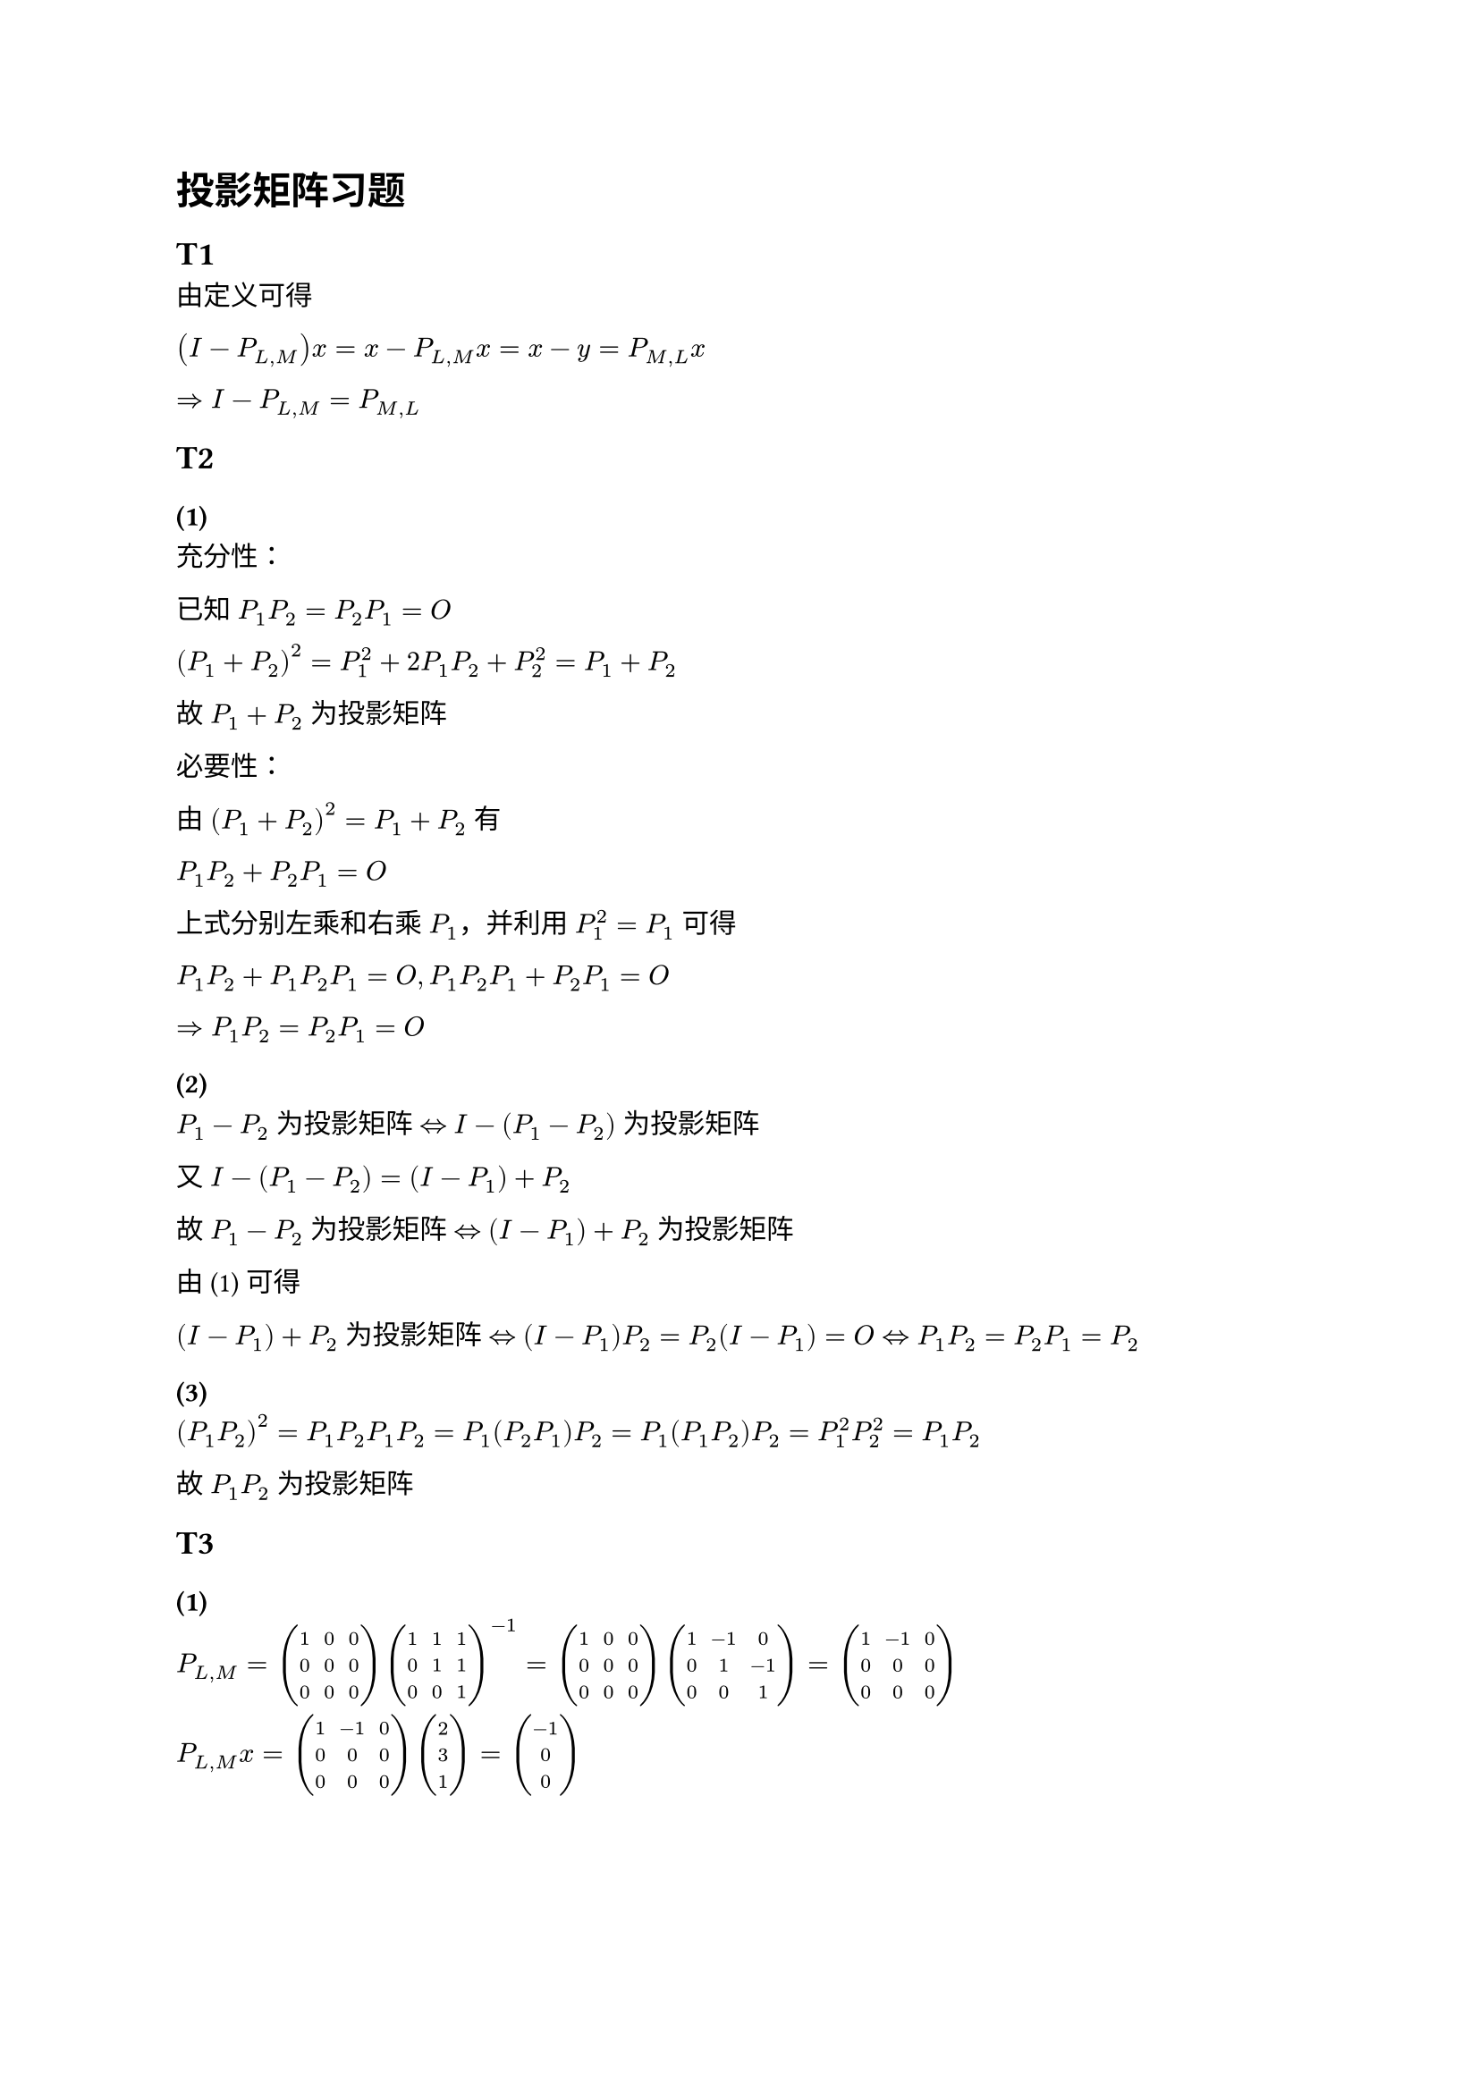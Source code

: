 = 投影矩阵习题

== T1

由定义可得

$(I - P_(L, M)) x = x - P_(L, M) x = x - y = P_(M, L) x$

$arrow.double I - P_(L, M) = P_(M, L)$

== T2

=== (1) <t2_1>

充分性：

已知 $P_1 P_2 = P_2 P_1 = O$

$(P_1 + P_2)^2 = P_1^2 + 2 P_1 P_2 + P_2^2 = P_1 + P_2$

故 $P_1 + P_2$ 为投影矩阵

必要性：

由 $(P_1 + P_2)^2 = P_1 + P_2$ 有

$P_1 P_2 + P_2 P_1 = O$

上式分别左乘和右乘 $P_1$，并利用 $P_1^2 = P_1$ 可得

$P_1 P_2 + P_1 P_2 P_1 = O, P_1 P_2 P_1 + P_2 P_1 = O$

$arrow.double P_1 P_2 = P_2 P_1 = O$

=== (2)

$P_1 - P_2$ 为投影矩阵 $arrow.l.r.double$ $I - (P_1 - P_2)$ 为投影矩阵

又 $I - (P_1 - P_2) = (I - P_1) + P_2$

故 $P_1 - P_2$ 为投影矩阵 $arrow.l.r.double$ $(I - P_1) + P_2$ 为投影矩阵

由 #link(<t2_1>)[(1)] 可得

$(I - P_1) + P_2$ 为投影矩阵
$arrow.l.r.double$
$(I - P_1) P_2 = P_2 (I - P_1) = O arrow.l.r.double P_1 P_2 = P_2 P_1 = P_2$

=== (3)

$(P_1 P_2)^2 = P_1 P_2 P_1 P_2 = P_1 (P_2 P_1) P_2 = P_1 (P_1 P_2) P_2 = P_1^2 P_2^2 = P_1 P_2$

故 $P_1 P_2$ 为投影矩阵

== T3

=== (1)

$P_(L, M) = mat(1, 0, 0;0,0,0;0,0,0) mat(1, 1, 1; 0, 1, 1; 0, 0, 1)^(-1) = mat(1, 0, 0;0,0,0;0,0,0) mat(1, -1, 0; 0, 1, -1; 0, 0, 1) = mat(1, -1, 0;0,0,0;0,0,0)$

$P_(L, M)x = mat(1, -1, 0;0,0,0;0,0,0) vec(2, 3, 1) = vec(-1, 0, 0)$

=== (2)

$P_L = X (X^H X)^(-1) X^H = vec(1, 0, 0) 1 mat(1, 0, 0) = mat(1, 0, 0;0,0,0;0,0,0)$

$P_L x = vec(2, 0, 0)$

= 广义逆矩阵习题

== T1

设 $A_(i j)$ 表示 $A$ 的第 $i$ 行第 $j$ 列元素为 $1$

取 $n times m$ 矩阵 $X$ , $X$ 的第 $j$ 行 第 $j$ 列元素为 $1$，其余元素任意

则有 $A_(i j) X A_(i j) = A_(i j)$, $X$ 为 $A$ 的 ${1}$ 逆矩阵

== T2

对于 (1) 有

$mat(d_1,,;, dots.down,;,,d_n) mat(d_1^+,,;, dots.down,;,,d_n^+) mat(d_1,,;, dots.down,;,,d_n) = mat(d_1,,;, dots.down,;,,d_n)$

对于 (2) 有

$mat(d_1^+,,;, dots.down,;,,d_n^+) mat(d_1,,;, dots.down,;,,d_n) mat(d_1^+,,;, dots.down,;,,d_n^+) = mat(d_1^+,,;, dots.down,;,,d_n^+)$

对于 (3) 有

$(mat(d_1,,;, dots.down,;,,d_n) mat(d_1^+,,;, dots.down,;,,d_n^+))^H = mat(d_1,,;, dots.down,;,,d_n) mat(d_1^+,,;, dots.down,;,,d_n^+)$

对于 (4) 有

$(mat(d_1^+,,;, dots.down,;,,d_n^+) mat(d_1,,;, dots.down,;,,d_n))^H = mat(d_1^+,,;, dots.down,;,,d_n^+) mat(d_1,,;, dots.down,;,,d_n)$

== T3

对于 (1) 有

$vec(A, 0) mat(A^+, 0) vec(A, 0) = vec(A, 0)$

对于 (2) 有

$vec(A^+, 0) mat(A, 0) vec(A^+, 0) = vec(A^+, 0)$

对于 (3) 有

$(vec(A, 0) mat(A^+, 0))^H = vec(A, 0) mat(A^+, 0)$

对于 (4) 有

$(vec(A^+, 0) mat(A, 0))^H = vec(A^+, 0) mat(A, 0)$

故 $vec(A, 0)^+ = mat(A^+, 0)$


== T4

$A = O$ 时，结论成立

$A eq.not O$ 时，$A$ 的一个奇异值分解为

$A = U_1 mat(Sigma, 0;0,0) V_1^H$

则 $B = U A V = (U U_1) mat(Sigma, 0;0,0) (V^H V_1)^H$ 为 $B$ 的奇异值分解

$B^+ = (V^H V_1) mat(Sigma^(-1), 0;0,0) (U U_1)^H = V^H (V_1 mat(Sigma^(-1), 0;0,0) U_1^H) U^H = V^H A^+ U^H$

== T5

由 $H^2 = H$ 有 $H^3 = H$

由 $H^H = H$ 有 $(H^2)^H = H^2 = H$

故 $H^+ = H$

== T6

必要性：

由 $H^+ = H$ 

有 $(H^2)^2 = H^4 = H^3 H = H^2, (H^2)^H = (H H)^H = H^2$

故 $H^2$ 为幂等的 Hermite 矩阵

$"rank"(H^2) = "rank"(H)$

充分性：

由 $(H^2)^H = H^2$ 可得 $H in {3, 4}$

由 $"rank"(H^2) = "rank"(H)$ 可得存在矩阵 $P$ 使得 $H = H^2 U$

则 $H^3 = H^2 H = (H^2)^2 U = H^2 U = H$ 

于是 $H in {1, 2}$

故 $H in {1, 2, 3, 4}$ 即 $H^+ = H$

